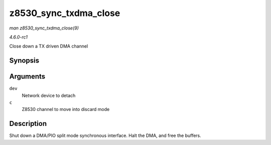 
.. _API-z8530-sync-txdma-close:

======================
z8530_sync_txdma_close
======================

*man z8530_sync_txdma_close(9)*

*4.6.0-rc1*

Close down a TX driven DMA channel


Synopsis
========

.. c:function:: int z8530_sync_txdma_close( struct net_device * dev, struct z8530_channel * c )

Arguments
=========

``dev``
    Network device to detach

``c``
    Z8530 channel to move into discard mode


Description
===========

Shut down a DMA/PIO split mode synchronous interface. Halt the DMA, and free the buffers.

